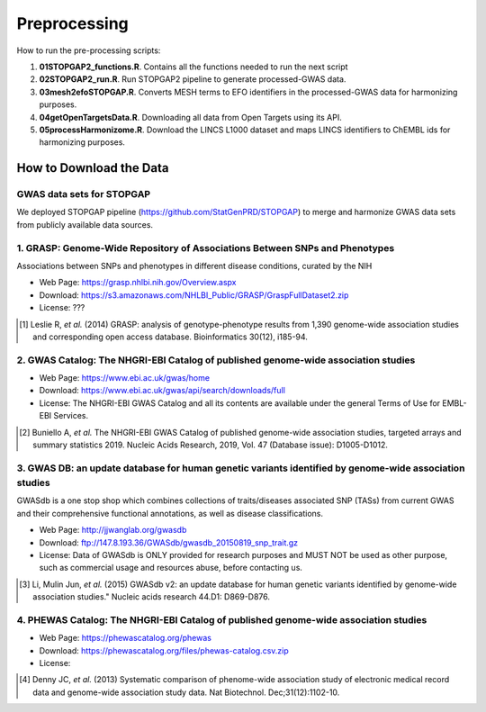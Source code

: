 Preprocessing
=============
How to run the pre-processing scripts:

1. **01STOPGAP2_functions.R**. Contains all the functions needed to run the next script
2. **02STOPGAP2_run.R**. Run STOPGAP2 pipeline to generate processed-GWAS data.
3. **03mesh2efoSTOPGAP.R**. Converts MESH terms to EFO identifiers in the processed-GWAS data for harmonizing purposes.
4. **04getOpenTargetsData.R**. Downloading all data from Open Targets using its API.
5. **05processHarmonizome.R**. Download the LINCS L1000 dataset and maps LINCS identifiers to ChEMBL ids for harmonizing purposes.

How to Download the Data
------------------------
GWAS data sets for STOPGAP
~~~~~~~~~~~~~~~~~~~~~~~~~~
We deployed STOPGAP pipeline (https://github.com/StatGenPRD/STOPGAP) to merge and harmonize GWAS data sets from publicly
available data sources.

1. GRASP: Genome-Wide Repository of Associations Between SNPs and Phenotypes
~~~~~~~~~~~~~~~~~~~~~~~~~~~~~~~~~~~~~~~~~~~~~~~~~~~~~~~~~~~~~~~~~~~~~~~~~~~~
Associations between SNPs and phenotypes in different disease conditions, curated by the NIH

- Web Page: https://grasp.nhlbi.nih.gov/Overview.aspx
- Download: https://s3.amazonaws.com/NHLBI_Public/GRASP/GraspFullDataset2.zip
- License: ???

.. [1] Leslie R, *et al.* (2014) GRASP: analysis of genotype-phenotype results from 1,390
       genome-wide association studies and corresponding open access database. Bioinformatics 30(12), i185-94.

2. GWAS Catalog: The NHGRI-EBI Catalog of published genome-wide association studies
~~~~~~~~~~~~~~~~~~~~~~~~~~~~~~~~~~~~~~~~~~~~~~~~~~~~~~~~~~~~~~~~~~~~~~~~~~~~~~~~~~~
- Web Page: https://www.ebi.ac.uk/gwas/home
- Download: https://www.ebi.ac.uk/gwas/api/search/downloads/full
- License: The NHGRI-EBI GWAS Catalog and all its contents are available under the general Terms of Use for
  EMBL-EBI Services.

.. [2] Buniello A, *et al.* The NHGRI-EBI GWAS Catalog of published genome-wide association studies,
       targeted arrays and summary statistics 2019. Nucleic Acids Research, 2019, Vol. 47 (Database issue):
       D1005-D1012.

3. GWAS DB: an update database for human genetic variants identified by genome-wide association studies
~~~~~~~~~~~~~~~~~~~~~~~~~~~~~~~~~~~~~~~~~~~~~~~~~~~~~~~~~~~~~~~~~~~~~~~~~~~~~~~~~~~~~~~~~~~~~~~~~~~~~~~
GWASdb is a one stop shop which combines collections of traits/diseases associated SNP (TASs) from current GWAS and
their comprehensive functional annotations, as well as disease classifications.

- Web Page: http://jjwanglab.org/gwasdb
- Download: ftp://147.8.193.36/GWASdb/gwasdb_20150819_snp_trait.gz
- License: Data of GWASdb is ONLY provided for research purposes and MUST NOT be used as other purpose, such as
  commercial usage and resources abuse, before contacting us.

.. [3] Li, Mulin Jun, *et al.* (2015) GWASdb v2: an update database for human genetic variants identified by
       genome-wide association studies." Nucleic acids research 44.D1: D869-D876.

4. PHEWAS Catalog: The NHGRI-EBI Catalog of published genome-wide association studies
~~~~~~~~~~~~~~~~~~~~~~~~~~~~~~~~~~~~~~~~~~~~~~~~~~~~~~~~~~~~~~~~~~~~~~~~~~~~~~~~~~~~~
- Web Page: https://phewascatalog.org/phewas
- Download: https://phewascatalog.org/files/phewas-catalog.csv.zip
- License:

.. [4] Denny JC, *et al.* (2013) Systematic comparison of phenome-wide association study of
       electronic medical record data and genome-wide association study data. Nat Biotechnol. Dec;31(12):1102-10.

